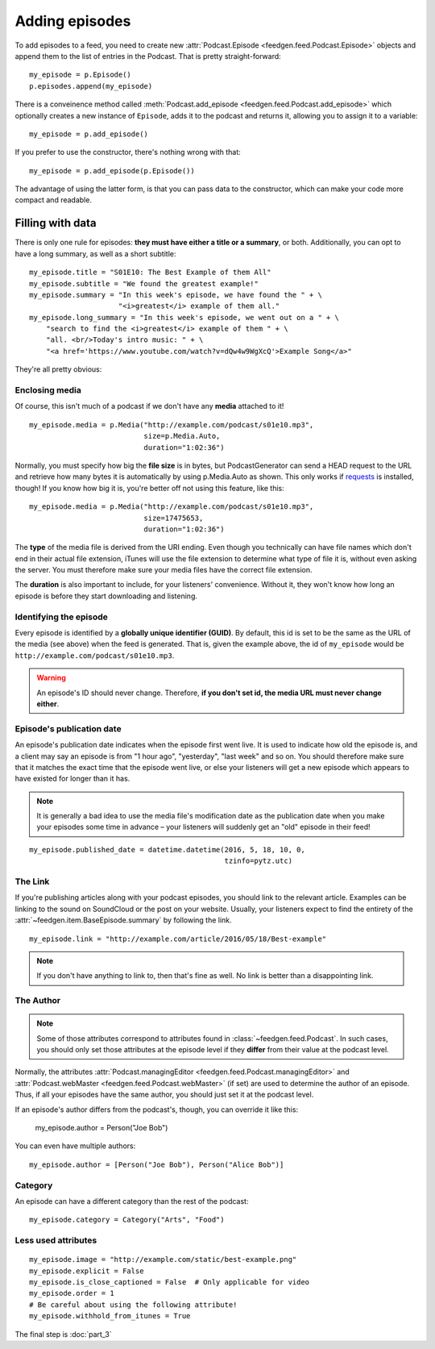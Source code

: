 
Adding episodes
---------------

To add episodes to a feed, you need to create new
:attr:`Podcast.Episode <feedgen.feed.Podcast.Episode>` objects and
append them to the list of entries in the Podcast. That is pretty
straight-forward::

    my_episode = p.Episode()
    p.episodes.append(my_episode)

There is a conveinence method called :meth:`Podcast.add_episode <feedgen.feed.Podcast.add_episode>`
which optionally creates a new instance of ``Episode``, adds it to the podcast
and returns it, allowing you to assign it to a variable::

    my_episode = p.add_episode()

If you prefer to use the constructor, there's nothing wrong with that::

    my_episode = p.add_episode(p.Episode())

The advantage of using the latter form, is that you can pass data to the
constructor, which can make your code more compact and readable.

Filling with data
~~~~~~~~~~~~~~~~~

There is only one rule for episodes: **they must have either a title or a
summary**, or both. Additionally, you can opt to have a long summary, as
well as a short subtitle::

    my_episode.title = "S01E10: The Best Example of them All"
    my_episode.subtitle = "We found the greatest example!"
    my_episode.summary = "In this week's episode, we have found the " + \
                         "<i>greatest</i> example of them all."
    my_episode.long_summary = "In this week's episode, we went out on a " + \
        "search to find the <i>greatest</i> example of them " + \
        "all. <br/>Today's intro music: " + \
        "<a href='https://www.youtube.com/watch?v=dQw4w9WgXcQ'>Example Song</a>"

They're all pretty obvious:

.. autosummary::

   ~feedgen.item.BaseEpisode.title
   ~feedgen.item.BaseEpisode.subtitle
   ~feedgen.item.BaseEpisode.summary
   ~feedgen.item.BaseEpisode.long_summary


Enclosing media
^^^^^^^^^^^^^^^

Of course, this isn't much of a podcast if we don't have any **media**
attached to it! ::

    my_episode.media = p.Media("http://example.com/podcast/s01e10.mp3",
                               size=p.Media.Auto,
                               duration="1:02:36")

Normally, you must specify how big the **file size** is in bytes, but PodcastGenerator
can send a HEAD request to the URL and retrieve how many bytes it is
automatically by using p.Media.Auto as shown. This only works if `requests <http://docs.python-requests.org/en/master/>`_
is installed, though! If you know how big it is, you're better off not using
this feature, like this::

    my_episode.media = p.Media("http://example.com/podcast/s01e10.mp3",
                               size=17475653,
                               duration="1:02:36")

The **type** of the media file is derived from the URI ending. Even though you
technically can have file names which don't end in their actual file extension,
iTunes will use the file extension to determine what type of file it is, without
even asking the server. You must therefore make sure your media files have the
correct file extension.

The **duration** is also important to include, for your listeners' convenience.
Without it, they won't know how long an episode is before they start downloading
and listening.

.. autosummary::

   ~feedgen.item.BaseEpisode.media
   ~feedgen.feed.Podcast.Media


Identifying the episode
^^^^^^^^^^^^^^^^^^^^^^^

Every episode is identified by a **globally unique identifier (GUID)**.
By default, this id is set to be the same as the URL of the media (see above)
when the feed is generated.
That is, given the example above, the id of ``my_episode`` would be
``http://example.com/podcast/s01e10.mp3``.

.. warning::

   An episode's ID should never change. Therefore, **if you don't set id, the
   media URL must never change either**.

.. autosummary:: ~feedgen.item.BaseEpisode.id


Episode's publication date
^^^^^^^^^^^^^^^^^^^^^^^^^^

An episode's publication date indicates when the episode first went live. It is
used to indicate how old the episode is, and a client may say an episode is from
"1 hour ago", "yesterday", "last week" and so on. You should therefore make sure
that it matches the exact time that the episode went live, or else your listeners
will get a new episode which appears to have existed for longer than it has.

.. note::

   It is generally a bad idea to use the media file's modification date
   as the publication date when you make your episodes some time in advance
   – your listeners will suddenly get an "old" episode in
   their feed!

::

   my_episode.published_date = datetime.datetime(2016, 5, 18, 10, 0,
                                                 tzinfo=pytz.utc)

.. autosummary:: ~feedgen.item.BaseEpisode.published_date


The Link
^^^^^^^^

If you're publishing articles along with your podcast episodes, you should
link to the relevant article. Examples can be linking to the sound on
SoundCloud or the post on your website. Usually, your
listeners expect to find the entirety of the :attr:`~feedgen.item.BaseEpisode.summary` by following
the link. ::

    my_episode.link = "http://example.com/article/2016/05/18/Best-example"

.. note::

   If you don't have anything to link to, then that's fine as well. No link is
   better than a disappointing link.

.. autosummary:: ~feedgen.item.BaseEpisode.link


The Author
^^^^^^^^^^

.. note::

   Some of those attributes correspond to attributes found in
   :class:`~feedgen.feed.Podcast`. In such cases, you should only set those
   attributes at the episode level if they **differ** from their value at the
   podcast level.

Normally, the attributes :attr:`Podcast.managingEditor <feedgen.feed.Podcast.managingEditor>`
and :attr:`Podcast.webMaster <feedgen.feed.Podcast.webMaster>` (if set) are
used to determine the author of an episode. Thus, if all your episodes have
the same author, you should just set it at the podcast level.

If an episode's author differs from the podcast's, though, you can override it
like this:

     my_episode.author = Person("Joe Bob")

You can even have multiple authors::

     my_episode.author = [Person("Joe Bob"), Person("Alice Bob")]

.. autosummary:: ~feedgen.item.BaseEpisode.author


Category
^^^^^^^^

An episode can have a different category than the rest of the podcast::

     my_episode.category = Category("Arts", "Food")

.. autosummary:: ~feedgen.item.BaseEpisode.category


Less used attributes
^^^^^^^^^^^^^^^^^^^^

::

    my_episode.image = "http://example.com/static/best-example.png"
    my_episode.explicit = False
    my_episode.is_close_captioned = False  # Only applicable for video
    my_episode.order = 1
    # Be careful about using the following attribute!
    my_episode.withhold_from_itunes = True

.. autosummary::

   ~feedgen.item.BaseEpisode.image
   ~feedgen.item.BaseEpisode.explicit
   ~feedgen.item.BaseEpisode.is_close_captioned
   ~feedgen.item.BaseEpisode.order
   ~feedgen.item.BaseEpisode.withhold_from_itunes

The final step is :doc:`part_3`
